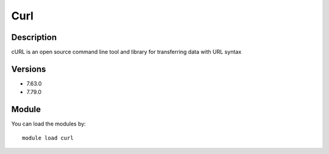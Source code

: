.. _backbone-label:

Curl
==============================

Description
~~~~~~~~
cURL is an open source command line tool and library for transferring data with URL syntax

Versions
~~~~~~~~
- 7.63.0
- 7.79.0

Module
~~~~~~~~
You can load the modules by::

    module load curl

